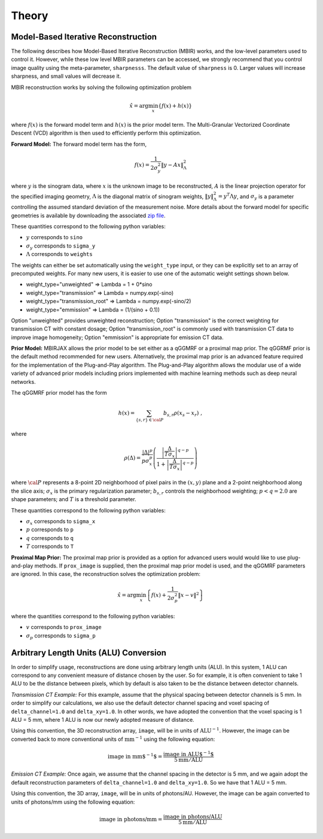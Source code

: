 ======
Theory
======


Model-Based Iterative Reconstruction
------------------------------------


The following describes how Model-Based Iterative Reconstruction (MBIR) works, and the low-level parameters used to control it.
However, while these low level MBIR parameters can be accessed, we strongly recommend that you control image quality using the meta-parameter,
``sharpnesss``.
The default value of ``sharpness`` is 0. Larger values will increase sharpness, and small values will decrease it.

MBIR reconstruction works by solving the following optimization problem

.. math::

    {\hat x} = \arg \min_x \left\{ f(x) + h(x) \right\}

where :math:`f(x)` is the forward model term and :math:`h(x)` is the prior model term.
The Multi-Granular Vectorized Coordinate Descent (VCD) algorithm is then used to efficiently perform this optimization.


**Forward Model:**
The forward model term has the form,

.. math::

    f(x) = \frac{1}{2 \sigma_y^2} \Vert y - Ax \Vert_\Lambda^2

where :math:`y` is the sinogram data,
where :math:`x` is the unknown image to be reconstructed,
:math:`A` is the linear projection operator for the specified imaging geometry,
:math:`\Lambda` is the diagonal matrix of sinogram weights, :math:`\Vert y \Vert_\Lambda^2 = y^T \Lambda y`, and
:math:`\sigma_y` is a parameter controlling the assumed standard deviation of the measurement noise.  More details
about the forward model for specific geometries is available by downloading the associated
`zip file <https://engineering.purdue.edu/~bouman/data_repository/data/tomography_geometry.zip>`_.

These quantities correspond to the following python variables:

* :math:`y` corresponds to ``sino``
* :math:`\sigma_y` corresponds to ``sigma_y``
* :math:`\Lambda` corresponds to ``weights``

The weights can either be set automatically using the ``weight_type`` input, or they can be explicitly set to an array of precomputed weights.
For many new users, it is easier to use one of the automatic weight settings shown below.

* weight_type="unweighted" => Lambda = 1 + 0*sino
* weight_type="transmission" => Lambda = numpy.exp(-sino)
* weight_type="transmission_root" => Lambda = numpy.exp(-sino/2)
* weight_type="emmission" => Lambda = (1/(sino + 0.1))

Option "unweighted" provides unweighted reconstruction; Option "transmission" is the correct weighting for transmission CT with constant dosage; Option "transmission_root" is commonly used with transmission CT data to improve image homogeneity; Option "emmission" is appropriate for emission CT data.

**Prior Model:**
MBIRJAX allows the prior model to be set either as a qGGMRF or a proximal map prior.
The qGGRMF prior is the default method recommended for new users.
Alternatively, the proximal map prior is an advanced feature required for the implementation of the Plug-and-Play algorithm. The Plug-and-Play algorithm allows the modular use of a wide variety of advanced prior models including priors implemented with machine learning methods such as deep neural networks.

The qGGMRF prior model has the form

.. math::

    h(x) = \sum_{ \{s,r\} \in {\cal P}} b_{s,r} \rho ( x_s - x_r) \ ,

where

.. math::

    \rho ( \Delta ) = \frac{|\Delta |^p }{ p \sigma_x^p } \left( \frac{\left| \frac{\Delta }{ T \sigma_x } \right|^{q-p}}{1 + \left| \frac{\Delta }{ T \sigma_x } \right|^{q-p}} \right)

where :math:`{\cal P}` represents a 8-point 2D neighborhood of pixel pairs in the :math:`(x,y)` plane and a 2-point neighborhood along the slice axis;
:math:`\sigma_x` is the primary regularization parameter;
:math:`b_{s,r}` controls the neighborhood weighting;
:math:`p<q=2.0` are shape parameters;
and :math:`T` is a threshold parameter.

These quantities correspond to the following python variables:

* :math:`\sigma_x` corresponds to ``sigma_x``
* :math:`p` corresponds to ``p``
* :math:`q` corresponds to ``q``
* :math:`T` corresponds to ``T``


**Proximal Map Prior:**
The proximal map prior is provided as a option for advanced users would would like to use plug-and-play methods.
If ``prox_image`` is supplied, then the proximal map prior model is used, and the qGGMRF parameters are ignored.
In this case, the reconstruction solves the optimization problem:

.. math::

    {\hat x} = \arg \min_x \left\{ f(x) + \frac{1}{2\sigma_p^2} \Vert x -v \Vert^2 \right\}

where the quantities correspond to the following python variables:

* :math:`v` corresponds to ``prox_image``
* :math:`\sigma_p` corresponds to ``sigma_p``



Arbitrary Length Units (ALU) Conversion
---------------------------------------
.. _ALU_conversion_label:

In order to simplify usage, reconstructions are done using arbitrary length units (ALU).
In this system, 1 ALU can correspond to any convenient measure of distance chosen by the user.
So for example, it is often convenient to take 1 ALU to be the distance between pixels, which by default is also taken to be the distance between detector channels.

*Transmission CT Example:* For this example, assume that the physical spacing between detector channels is 5 mm.
In order to simplify our calculations, we also use the default detector channel spacing and voxel spacing of ``delta_channel=1.0`` and ``delta_xy=1.0``.
In other words, we have adopted the convention that the voxel spacing is 1 ALU = 5 mm, where 1 ALU is now our newly adopted measure of distance.

Using this convention, the 3D reconstruction array, ``image``, will be in units of :math:`\mbox{ALU}^{-1}`.
However, the image can be converted back to more conventional units of :math:`\mbox{mm}^{-1}` using the following equation:

.. math::

    \mbox{image in mm$^{-1}$} = \frac{ \mbox{image in ALU$^{-1}$} }{ 5 \mbox{mm} / \mbox{ALU}}


*Emission CT Example:* Once again, we assume that the channel spacing in the detector is 5 mm, and we again adopt the default reconstruction parameters of ``delta_channel=1.0`` and ``delta_xy=1.0``. So we have that 1 ALU = 5 mm.

Using this convention, the 3D array, ``image``, will be in units of photons/AU. However, the image can be again converted to units of photons/mm using the following equation:

.. math::

    \mbox{image in photons/mm} = \frac{ \mbox{image in photons/ALU} }{ 5 \mbox{mm} / \mbox{ALU}}
